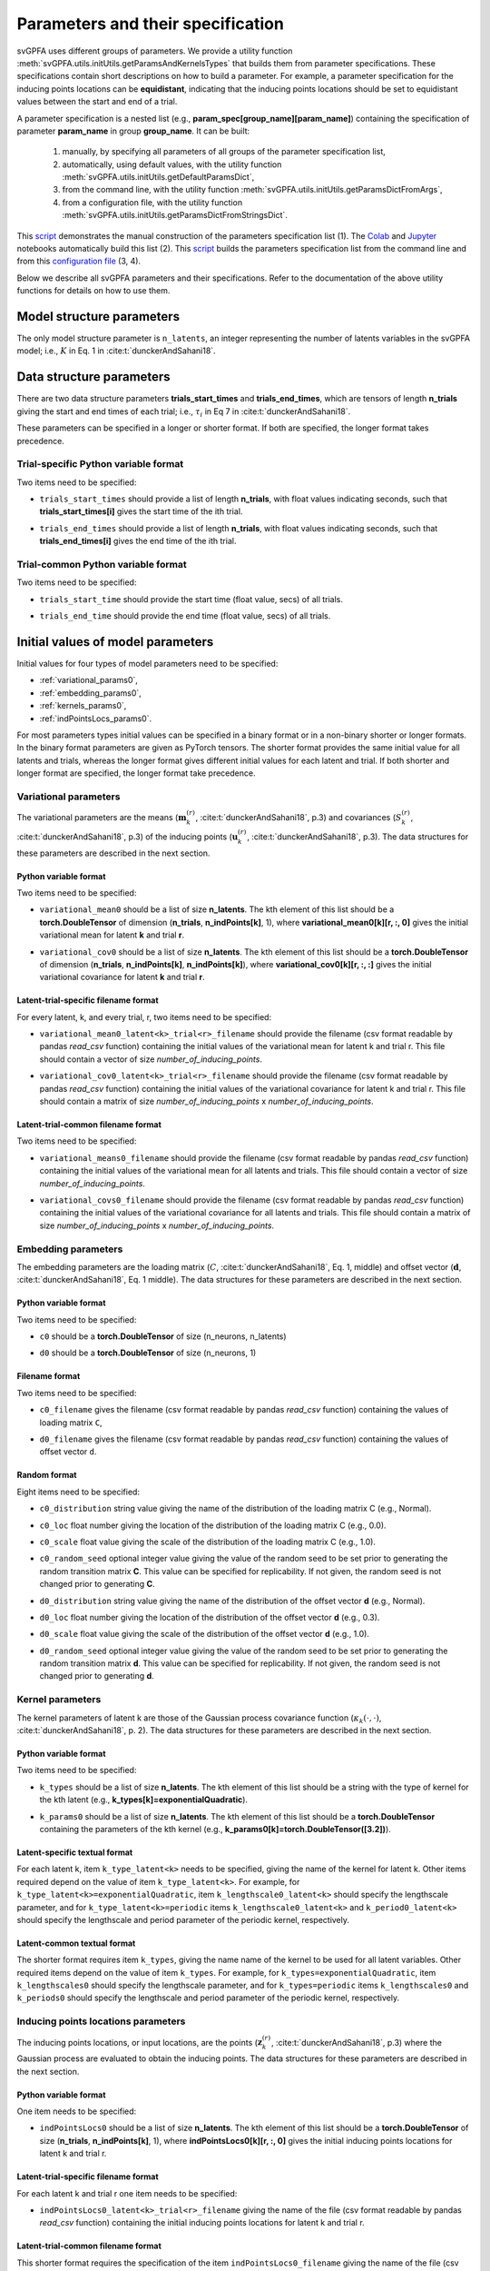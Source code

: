 
Parameters and their specification
##################################

svGPFA uses different groups of parameters. We provide a utility function
:meth:`svGPFA.utils.initUtils.getParamsAndKernelsTypes` that builds them from
parameter specifications. These specifications contain short descriptions on how
to build a parameter. For example, a parameter specification for the inducing
points locations can be **equidistant**, indicating that the inducing points
locations should be set to equidistant values between the start and end of a
trial.

A parameter specification is a nested list (e.g.,
**param_spec[group_name][param_name]**) containing the specification of
parameter **param_name** in group **group_name**. It can be built:

    1. manually, by specifying all parameters of all groups of the parameter specification list,

    2. automatically, using default values, with the utility function :meth:`svGPFA.utils.initUtils.getDefaultParamsDict`,
           
    3. from the command line, with the utility function :meth:`svGPFA.utils.initUtils.getParamsDictFromArgs`,

    4. from a configuration file, with the utility function :meth:`svGPFA.utils.initUtils.getParamsDictFromStringsDict`.

This `script <https://github.com/joacorapela/svGPFA/blob/master/examples/scripts/doEstimateSVGPFA_manualParamSpec.py>`_ demonstrates the manual construction of the parameters specification list (1). The `Colab <https://colab.research.google.com/github/joacorapela/svGPFA/blob/master/doc/ipynb/doEstimateAndPlot_collab.ipynb>`_ and `Jupyter <https://github.com/joacorapela/svGPFA/blob/master/examples/scripts/doEstimateSVGPFA.py>`_ notebooks automatically build this list (2). This `script <https://github.com/joacorapela/svGPFA/blob/master/examples/scripts/doEstimateSVGPFA.py>`_ builds the parameters specification list from the command line and from this `configuration file <https://github.com/joacorapela/svGPFA/blob/master/examples/params/00000545_estimation_metaData.ini>`_ (3, 4).

Below we describe all svGPFA parameters and their specifications. Refer to the
documentation of the above utility functions for details on how to use them.

.. _module_structure_params:

Model structure parameters
==========================

The only model structure parameter is ``n_latents``, an integer representing the
number of latents variables in the svGPFA model; i.e., :math:`K` in Eq. 1 in
:cite:t:`dunckerAndSahani18`.

    .. code-block:: python
       :caption: adding **model_structure_params** to **params_spec**

        params_spec["model_structure_params"] = {"n_latents": 7}

.. _data_structure_params:

Data structure parameters
=========================

There are two data structure parameters **trials_start_times** and
**trials_end_times**, which are tensors of length **n_trials** giving the start
and end times of each trial; i.e., :math:`\tau_i` in Eq 7 in
:cite:t:`dunckerAndSahani18`.

These parameters can be specified in a longer or shorter format. If both are
specified, the longer format takes precedence.

Trial-specific Python variable format
-------------------------------------

Two items need to be specified:

* ``trials_start_times`` should provide a list of length **n_trials**, with float values indicating seconds, such that **trials_start_times[i]** gives the start time of the ith trial.

* ``trials_end_times`` should provide a list of length **n_trials**, with float values indicating seconds, such that **trials_end_times[i]** gives the end time of the ith trial.

    .. code-block:: python
       :caption: adding **data_structure_params** in the trial-specific Python variable format to **params_spec** (3 trials)

        params_spec["data_structure_params"] = {
            "trials_start_times": [0.0, 0.4, 0.7],
            "trials_end_times":   [0.2, 0.5, 0.9],
        }

Trial-common Python variable format
-----------------------------------

Two items need to be specified:

* ``trials_start_time`` should provide the start time (float value, secs) of all trials.

* ``trials_end_time`` should provide the end time (float value, secs) of all trials.

    .. code-block:: python
       :caption: adding **data_structure_params** in the trial-common Python variable format to **params_spec**

        params_spec["data_structure_params"] = {
            "trials_start_time": 0.0,
            "trials_end_time":   1.0,
        }


.. _initial_value_params:

Initial values of model parameters
==================================

Initial values for four types of model parameters need to be specified:

* :ref:`variational_params0`,
* :ref:`embedding_params0`,
* :ref:`kernels_params0`,
* :ref:`indPointsLocs_params0`.

For most parameters types initial values can be specified in a binary format or
in a non-binary shorter or longer formats. In the binary format parameters are
given as PyTorch tensors. The shorter format provides the same initial value
for all latents and trials, whereas the longer format gives
different initial values for each latent and trial. If both shorter and longer
format are specified, the longer format take precedence.

.. _variational_params0:

Variational parameters
----------------------

The variational parameters are the means (:math:`\mathbf{m}_k^{(r)}`,
:cite:t:`dunckerAndSahani18`, p.3) and covariances (:math:`S_k^{(r)}`,
:cite:t:`dunckerAndSahani18`, p.3) of the inducing points
(:math:`\mathbf{u}_k^{(r)}`, :cite:t:`dunckerAndSahani18`, p.3). The data
structures for these parameters are described in the next section.

Python variable format
^^^^^^^^^^^^^^^^^^^^^^

Two items need to be specified:

* ``variational_mean0`` should be a list of size **n_latents**. The kth
  element of this list should be a **torch.DoubleTensor** of
  dimension (**n_trials**, **n_indPoints[k]**, 1), where
  **variational_mean0[k][r, :, 0]** gives the initial variational mean for
  latent **k** and trial **r**.

* ``variational_cov0`` should be a list of size **n_latents**. The kth element
  of this list should be a **torch.DoubleTensor** of dimension
  (**n_trials**, **n_indPoints[k]**, **n_indPoints[k]**), where
  **variational_cov0[k][r, :, :]** gives the initial variational covariance
  for latent **k** and trial **r**.

    .. code-block:: python
       :caption: adding random **variational_params0** in the Python variable format to **params_spec**

        n_latents = 3
        n_trials = 10
        n_ind_points = [20, 10, 15]

        var_mean0 = [torch.normal(mean=0, std=1, size=(n_trials, n_ind_points[k], 1)) for k in range(n_latents)]

        diag_value = 1e-2
        var_cov0 = [[] for r in range(n_latents)]
        for k in range(n_latents):
            var_cov0[k] = torch.empty((n_trials, n_ind_points[k], n_ind_points[k]), dtype=torch.double)
            for r in range(n_trials):
                var_cov0[k][r, :, :] = torch.eye(n_ind_points[k])*diag_value

        params_spec["variational_params0"] = {
            "variational_mean0": var_mean0,
            "variational_cov0":  var_cov0,
        }

Latent-trial-specific filename format
^^^^^^^^^^^^^^^^^^^^^^^^^^^^^^^^^^^^^

For every latent, k, and every trial, r, two items need to be specified:

* ``variational_mean0_latent<k>_trial<r>_filename`` should provide the filename
  (csv format readable by pandas *read_csv* function) containing the initial
  values of the variational mean for latent k and trial r. This file should
  contain a vector of size *number_of_inducing_points*.

* ``variational_cov0_latent<k>_trial<r>_filename`` should provide the filename
  (csv format readable by pandas *read_csv* function) containing the initial
  values of the variational covariance for latent k and trial r. This file
  should contain a matrix of size *number_of_inducing_points* x
  *number_of_inducing_points*.

    .. code-block:: python
       :caption: adding **variational_params0** in the latent-trial-specific filename format to **params_spec** (2 trials and 2 latents)

        params_spec["variational_params0"] = {
            "variational_mean0_latent0_trial0_filename": "../data/uniform_0.00_1.00_len09.csv",
            "variational_cov0_latent0_trial0_filename": "../data/identity_scaled1e-2_09x09.csv",
            "variational_mean0_latent0_trial1_filename": "../data/gaussian_0.00_1.00_len09.csv",
            "variational_cov0_latent0_trial1_filename": "../data/identity_scaled1e-4_09x09.csv",
            "variational_mean0_latent1_trial0_filename": "../data/uniform_0.00_1.00_len09.csv",
            "variational_cov0_latent1_trial0_filename": "../data/identity_scaled1e-2_09x09.csv",
            "variational_mean0_latent1_trial1_filename": "../data/gaussian_0.00_1.00_len09.csv",
            "variational_cov0_latent1_trial1_filename": "../data/identity_scaled1e-4_09x09.csv",
        }

Latent-trial-common filename format
^^^^^^^^^^^^^^^^^^^^^^^^^^^^^^^^^^^

Two items need to be specified:

* ``variational_means0_filename`` should provide the filename (csv format readable
  by pandas *read_csv* function) containing the initial values of the
  variational mean for all latents and trials. This file should contain a
  vector of size *number_of_inducing_points*.

* ``variational_covs0_filename`` should provide the filename (csv format readable
  by pandas *read_csv* function) containing the initial values of the
  variational covariance for all latents and trials. This file should contain a
  matrix of size *number_of_inducing_points* x *number_of_inducing_points*.

    .. code-block:: python
       :caption: adding **variational_params0** in the latent-trial-common filename format to **params_spec**

        params_spec["variational_params0"] = {
            "variational_means0_filename": "../data/uniform_0.00_1.00_len09.csv",
            "variational_covs0_filename": "../data/identity_scaled1e-2_09x09.csv",
        }

.. _embedding_params0:

Embedding parameters
--------------------

The embedding parameters are the loading matrix (:math:`C`, :cite:t:`dunckerAndSahani18`, Eq. 1, middle) and offset vector (:math:`\mathbf{d}`, :cite:t:`dunckerAndSahani18`, Eq. 1 middle). The data structures for these parameters are described in the next section.

Python variable format
^^^^^^^^^^^^^^^^^^^^^^
Two items need to be specified:

* ``c0`` should be a **torch.DoubleTensor** of size (n_neurons, n_latents)

* ``d0`` should be a **torch.DoubleTensor** of size (n_neurons, 1)

    .. code-block:: python
       :caption: adding standard random **embedding_params0** in the Python variable format to **params_spec**

        n_neurons = 100
        n_latents = 3

        params_spec["embedding_params0"] = {
            "c0": torch.normal(mean=0.0, std=1.0, size=(n_neurons, n_latents)),
            "d0":  torch.normal(mean=0.0, std=1.0, size=(n_neurons, 1)),
        }

Filename format
^^^^^^^^^^^^^^^

Two items need to be specified:

* ``c0_filename`` gives the filename (csv format readable by pandas *read_csv* function) containing the values of loading matrix ``C``,

* ``d0_filename`` gives the filename (csv format readable by pandas *read_csv* function) containing the values of offset vector ``d``.

    .. code-block:: python
        :caption: adding **embedding_params0** in the filename format to **params_spec**

        params_spec["embedding_params0"] = {
            "c0_filename": "../data/C_constant_1.00constant_100neurons_02latents.csv",
            "d0_filename": "../data/d_constant_0.00constant_100neurons.csv",
        }

Random format
^^^^^^^^^^^^^

Eight items need to be specified:

* ``c0_distribution`` string value giving the name of the distribution of the loading matrix C (e.g., Normal).

* ``c0_loc`` float number giving the location of the distribution of the loading matrix C (e.g., 0.0).

* ``c0_scale`` float value giving the scale of the distribution of the loading matrix C (e.g., 1.0).

* ``c0_random_seed`` optional integer value giving the value of the random seed to be set prior to generating the random transition matrix **C**. This value can be specified for replicability. If not given, the random seed is not changed prior to generating **C**.

* ``d0_distribution`` string value giving the name of the distribution of the offset vector **d** (e.g., Normal).

* ``d0_loc`` float number giving the location of the distribution of the offset vector **d** (e.g., 0.3).

* ``d0_scale`` float value giving the scale of the distribution of the offset vector **d** (e.g., 1.0).

* ``d0_random_seed`` optional integer value giving the value of the random seed to be set prior to generating the random transition matrix **d**. This value can be specified for replicability. If not given, the random seed is not changed prior to generating **d**.

    .. code-block:: python
       :caption: adding **embedding_params0** in the random format to **params_spec**

        params_spec["embedding_params0"] = {
            "c0_distribution": "Normal",
            "c0_loc": 0.0,
            "c0_scale": 1.0,
            "c0_random_seed": 102030,
            "d0_distribution": "Normal",
            "d0_loc": 0.0,
            "d0_scale": 1.0,
            "d0_random_seed": 203040,
        }

.. _kernels_params0:

Kernel parameters
-----------------

The kernel parameters of latent k are those of the Gaussian process covariance
function (:math:`\kappa_k(\cdot,\cdot)`, :cite:t:`dunckerAndSahani18`, p. 2). The data
structures for these parameters are described in the next section.

Python variable format
^^^^^^^^^^^^^^^^^^^^^^

Two items need to be specified:

* ``k_types`` should be a list of size **n_latents**. The kth element of this list should be a string with the type of kernel for the kth latent (e.g., **k_types[k]=exponentialQuadratic**).

* ``k_params0`` should be a list of size **n_latents**. The kth element of this list should be a **torch.DoubleTensor** containing the parameters of the kth kernel (e.g., **k_params0[k]=torch.DoubleTensor([3.2])**).

    .. code-block:: python
       :caption: adding **kernel_params** in Python variable format (2 latents) to **params_spec**

       params_spec["kernels_params0"] = {
            "k_types": ["exponentialQuadratic", "periodic"],
            "k_params0": [torch.DoubleTensor([2.9]), torch.DoubleTensor([3.1, 1.2])],
       }

Latent-specific textual format
^^^^^^^^^^^^^^^^^^^^^^^^^^^^^^

For each latent k, item ``k_type_latent<k>`` needs to be specified, giving the
name of the kernel for latent k. Other items required depend on
the value of item ``k_type_latent<k>``. For example, for
``k_type_latent<k>=exponentialQuadratic``, item
``k_lengthscale0_latent<k>`` should specify the lengthscale parameter, and for
``k_type_latent<k>=periodic`` items ``k_lengthscale0_latent<k>`` and
``k_period0_latent<k>`` should specify the lengthscale and period parameter of
the periodic kernel, respectively.

    .. code-block:: python
       :caption: adding **kernel_params** in the latent-specific textual format (2 latents) to **params_spec**

       params_spec["kernels_params0"] = {
            "k_type_latent0": "exponentialQuadratic",
            "k_lengthscale0_latent0": 2.0,
            "k_type_latent1": "periodic",
            "k_lengthscale0_latent1": 1.0,
            "k_period0_latent1": 0.75,
       }

Latent-common textual format
^^^^^^^^^^^^^^^^^^^^^^^^^^^^

The shorter format requires
item ``k_types``, giving the name name of the kernel to be used for all latent variables.
Other required items depend on the value of
item ``k_types``. For example, for ``k_types=exponentialQuadratic``,
item ``k_lengthscales0`` should specify the lengthscale parameter, and for
``k_types=periodic`` items ``k_lengthscales0`` and ``k_periods0`` should
specify the lengthscale and period parameter of the periodic kernel,
respectively.

    .. code-block:: python
       :caption: adding **kernel_params** in the latent-common textual format to **params_spec**

       params_spec["kernels_params0"] = {
           "k_types": "exponentialQuadratic",
           "k_lengthscales0": 1.0,
       }

.. _indPointsLocs_params0:

Inducing points locations parameters
------------------------------------

The inducing points locations, or input locations, are the points
(:math:`\mathbf{z}_k^{(r)}`, :cite:t:`dunckerAndSahani18`, p.3) where the
Gaussian process are evaluated to obtain the inducing points. The data
structures for these parameters are described in the next section.

Python variable format
^^^^^^^^^^^^^^^^^^^^^^

One item needs to be specified:

* ``indPointsLocs0`` should be a list of size **n_latents**. The kth element of
  this list should be a **torch.DoubleTensor** of size (**n_trials**,
  **n_indPoints[k]**, 1), where **indPointsLocs0[k][r, :, 0]** gives the
  initial inducing points locations for latent k and trial r.

    .. code-block:: python
       :caption: adding **indPointsLocs_params0** in Python variable format with uniformly distributed inducing points locations to **params_spec**

       n_latents = 3
       n_ind_points = (10, 20, 15)
       n_trials = 50
       trials_start_time = 0.0
       trials_end_time = 7.0
       params_spec["indPointsLocs_params0"] = {
            "indPointsLocs0": [trials_start_time + (trials_end_time-trials_start_time) * torch.rand(n_trials, n_ind_points[k], 1) for k in n_latents]
       }

Latent-trial-specific filename format
^^^^^^^^^^^^^^^^^^^^^^^^^^^^^^^^^^^^^

For each latent k and trial r one item needs to be specified:

* ``indPointsLocs0_latent<k>_trial<r>_filename`` giving the name of the file
  (csv format readable by pandas *read_csv* function) containing the initial
  inducing points locations for latent k and trial r.

    .. code-block:: python
       :caption: adding **indPointsLocs_params0** in the latent-trial-specific filename format to **params_spec** (2 latents, 2 trials)

       params_spec["indPointsLocs_params0"] = {
           "indPointsLocs0_latent0_trial0_filename": "indPointsLocs0_latent0_trial0.csv",
           "indPointsLocs0_latent0_trial1_filename": "indPointsLocs0_latent0_trial1.csv",
           "indPointsLocs0_latent1_trial0_filename": "indPointsLocs0_latent1_trial0.csv",
           "indPointsLocs0_latent1_trial1_filename": "indPointsLocs0_latent1_trial1.csv",
       }

Latent-trial-common filename format
^^^^^^^^^^^^^^^^^^^^^^^^^^^^^^^^^^^

This shorter format requires the specification of the item
``indPointsLocs0_filename`` giving the name of the file (csv format readable by
pandas *read_csv* function) containing the initial inducing points locations
for all latents and trials.

    .. code-block:: python
       :caption: adding **indPointsLocs_params0** in the latent-trial-common filename format to **params_spec**

       params_spec["indPointsLocs_params0"] = {
           "indPointsLocs0_filename": "indPointsLocs0.csv",
       }

Layout format
^^^^^^^^^^^^^

The layout format requires the specification of the number of inducing points
in the item ``n_ind_points``. The layout of the initial inducing points
locations is given by the item ``ind_points_locs0_layout``. If
``ind_points_locs0_layout = equidistant`` the initial locations of the inducing
points are equidistant between the trial start and trial end. If
``ind_points_locs0_layout = uniform`` the initial inducing points are uniformly
positioned between the start and end of the trial.

    .. code-block:: python
       :caption: adding **indPointsLocs_params0** in the layout format to **params_spec**

       params_spec["indPointsLocs_params0"] = {
           "n_ind_points": 9,
           "ind_points_locs0_layout": "equidistant",
       }

Optimisation parameters
=======================

Parameters values that control the optimisation should be specified
in section ``[optim_params]``.

* ``optim_method`` specifies the method used for for parameter optimisation. 
  
  If ``optim_method = ECM`` then the Expectation Conditional Maximisation
  method is used (:cite:t:`mcLachlanAndKrishnan08`, section 5.2).  Here the
  M-step is broken into three conditional maximisation steps: maximisation of
  the lower bound wrt the embedding parameters (mstep-embedding), wrt the
  kernels parameters (mstep-kernels) and wrt the inducing points locations
  (mstep-indPointsLocs). Thus, one ECM iteration comprises one E-step (i.e.,
  maximisation of the lower bound wrt the embedding parameters) followed by
  the three previous M-step conditional maximisation's.

  If ``optim_method = mECM`` then the Multicycle ECM is used
  (:cite:t:`mcLachlanAndKrishnan08`, section 5.3). Here
  one E-step maximisation is performed before each of the M-step conditional
  maximisation's. Thus, one mECM iteration comprises estep, mstep-embedding,
  estep,  mstep-kernels, estep, mstep-indPointsLocs.

* ``em_max_iter`` integer value specifying the maximum number of EM iterations.

* ``verbose`` boolean value indicating whether the optimisation should be
  verbose or silent.

For each ``<step> in {estep,mstep_embedding,mstep_kernels,mstep_indPointsLocs}``
section ``[optim_params]`` should contain items:

* ``<step>_estimate`` boolean value indicating whether ``<step>`` should be
  estimated or not.

* ``<step>_max_iter`` integer value indicating the maximum number of iterations
  used by ``torch.optim.LBFGS`` for the optimisation of the ``<step>`` within
  one EM iteration.

* ``<step>_lr`` float value indicating the learning rate used by
  ``torch.optim.LBFGS`` for the optimisation of the ``<step>`` within one EM
  iteration.
  
* ``<step>_tolerance_grad`` float value indicating the termination tolerance on
  first-order optimality used by ``torch.optim.LBFGS`` for the optimisation of
  the ``<step>`` within one EM iteration.
  
* ``<step>_tolerance_change`` float value indicating the termination tolerance
  on function value per parameter changes used by ``torch.optim.LBFGS`` for the
  optimisation of the ``<step>`` within one EM iteration.
  
* ``<step>_line_search_fn`` string value indicating the line search method used
  by ``torch.optim.LBFGS``. If ``<step>_line_search_fn=strong_wolfe`` line
  search is performed using the strong_wolfe method. If
  `<step>_line_search_fn=None`` line search is not used.

    .. code-block:: python
       :caption: example section [optim_params] of the configuration file

        [optim_params]
        n_quad = 200
        prior_cov_reg_param = 1e-5
        #
        optim_method = ECM
        em_max_iter = 200
        #
        estep_estimate = True
        estep_max_iter = 20
        estep_lr = 1.0
        estep_tolerance_grad = 1e-7
        estep_tolerance_change = 1e-9
        estep_line_search_fn = strong_wolfe
        #
        mstep_embedding_estimate = True
        mstep_embedding_max_iter = 20
        mstep_embedding_lr = 1.0
        mstep_embedding_tolerance_grad = 1e-7
        mstep_embedding_tolerance_change = 1e-9
        mstep_embedding_line_search_fn = strong_wolfe
        #
        mstep_kernels_estimate = True
        mstep_kernels_max_iter = 20
        mstep_kernels_lr = 1.0
        mstep_kernels_tolerance_grad = 1e-7
        mstep_kernels_tolerance_change = 1e-9
        mstep_kernels_line_search_fn = strong_wolfe
        #
        mstep_indpointslocs_estimate = True
        mstep_indpointslocs_max_iter = 20
        mstep_indpointslocs_lr = 1.0
        mstep_indpointslocs_tolerance_grad = 1e-7
        mstep_indpointslocs_tolerance_change = 1e-9
        mstep_indpointslocs_line_search_fn = strong_wolfe
        #
        verbose = True
        
